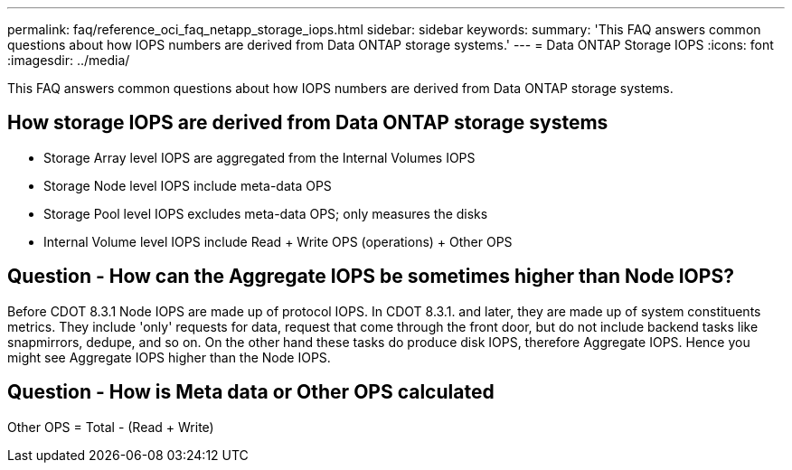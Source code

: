 ---
permalink: faq/reference_oci_faq_netapp_storage_iops.html
sidebar: sidebar
keywords: 
summary: 'This FAQ answers common questions about how IOPS numbers are derived from Data ONTAP storage systems.'
---
= Data ONTAP Storage IOPS
:icons: font
:imagesdir: ../media/

[.lead]
This FAQ answers common questions about how IOPS numbers are derived from Data ONTAP storage systems.

== How storage IOPS are derived from Data ONTAP storage systems

* Storage Array level IOPS are aggregated from the Internal Volumes IOPS
* Storage Node level IOPS include meta-data OPS
* Storage Pool level IOPS excludes meta-data OPS; only measures the disks
* Internal Volume level IOPS include Read + Write OPS (operations) + Other OPS

== Question - How can the Aggregate IOPS be sometimes higher than Node IOPS?

Before CDOT 8.3.1 Node IOPS are made up of protocol IOPS. In CDOT 8.3.1. and later, they are made up of system constituents metrics. They include 'only' requests for data, request that come through the front door, but do not include backend tasks like snapmirrors, dedupe, and so on. On the other hand these tasks do produce disk IOPS, therefore Aggregate IOPS. Hence you might see Aggregate IOPS higher than the Node IOPS.

== Question - How is Meta data or Other OPS calculated

Other OPS = Total - (Read + Write)
